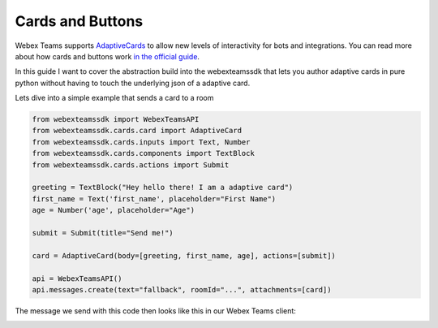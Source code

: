 .. _Cards:

=================
Cards and Buttons
=================

Webex Teams supports `AdaptiveCards <https://www.adaptivecards.io/>`_ to allow
new levels of interactivity for bots and integrations. You can read more about
how cards and buttons work `in the official guide <https://developer.webex.com/docs/api/guides/cards>`_.

In this guide I want to cover the abstraction build into the webexteamssdk that
lets you author adaptive cards in pure python without having to touch the
underlying json of a adaptive card.

Lets dive into a simple example that sends a card to a room

.. code-block:: python

    from webexteamssdk import WebexTeamsAPI
    from webexteamssdk.cards.card import AdaptiveCard
    from webexteamssdk.cards.inputs import Text, Number
    from webexteamssdk.cards.components import TextBlock
    from webexteamssdk.cards.actions import Submit

    greeting = TextBlock("Hey hello there! I am a adaptive card")
    first_name = Text('first_name', placeholder="First Name")
    age = Number('age', placeholder="Age")

    submit = Submit(title="Send me!")

    card = AdaptiveCard(body=[greeting, first_name, age], actions=[submit])

    api = WebexTeamsAPI()
    api.messages.create(text="fallback", roomId="...", attachments=[card])

The message we send with this code then looks like this in our Webex Teams
client:

.. image:: ../images/cards_sample.png
